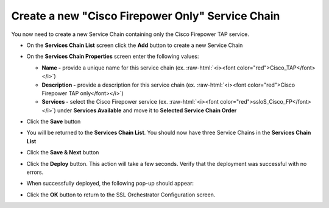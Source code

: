 .. role:: raw-html(raw)
   :format: html

Create a new "Cisco Firepower Only" Service Chain
~~~~~~~~~~~~~~~~~~~~~~~~~~~~~~~~~~~~~~~~~~~~~~~~~~~~~~~~~~~~~~~~~~~~~~~
You now need to create a new Service Chain containing only the Cisco Firepower TAP service.

-  On the **Services Chain List** screen click the **Add** button to create a new Service Chain

-  On the **Services Chain Properties** screen enter the following values:

   -  **Name -** provide a unique name for this service chain (ex. :raw-html:`<i><font color="red">Cisco_TAP</font></i>`)

   -  **Description -** provide a description for this service chain (ex. :raw-html:`<i><font color="red">Cisco Firepower TAP only</font></i>`)

   -  **Services -** select the Cisco Firepower service (ex. :raw-html:`<i><font color="red">ssloS_Cisco_FP</font></i>`) under **Services Available** and move it to **Selected Service Chain Order**

-  Click the **Save** button

-  You will be returned to the **Services Chain List**. You should now have three Service Chains in the **Services Chain List**

-  Click the **Save & Next** button

-  Click the **Deploy** button. This action will take a few seconds. Verify that the deployment was successful with no errors.

-  When successfully deployed, the following pop-up should appear:

   |successful_deploy|

-  Click the **OK** button to return to the SSL Orchestrator Configuration screen.

.. |successful_deploy| image:: ../images/successful_deploy.png
   :width: 374px
   :height: 219px
